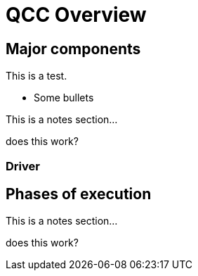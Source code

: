 = QCC Overview

== Major components

This is a test.

* Some bullets

[.notes]
--
This is a notes section...

does this work?
--

=== Driver

== Phases of execution

[.notes]
--
This is a notes section...

does this work?
--
